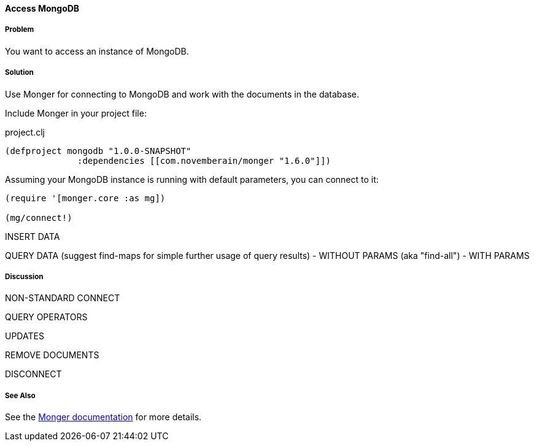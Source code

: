==== Access MongoDB
// By Tobias Bayer (codebrickie)

===== Problem

You want to access an instance of MongoDB.

===== Solution

Use Monger for connecting to MongoDB and work with the documents in the database.

Include Monger in your project file:

.project.clj
[source,clojure]
----
(defproject mongodb "1.0.0-SNAPSHOT"
              :dependencies [[com.novemberain/monger "1.6.0"]])
----

Assuming your MongoDB instance is running with default parameters, you can connect to it:

[source,clojure]
----
(require '[monger.core :as mg])

(mg/connect!)
----

INSERT DATA

QUERY DATA (suggest ++find-maps++ for simple further usage of query results)
 - WITHOUT PARAMS (aka "find-all")
 - WITH PARAMS


===== Discussion

NON-STANDARD CONNECT

QUERY OPERATORS

UPDATES

REMOVE DOCUMENTS

DISCONNECT

===== See Also
See the http://clojuremongodb.info[Monger documentation] for more details.
